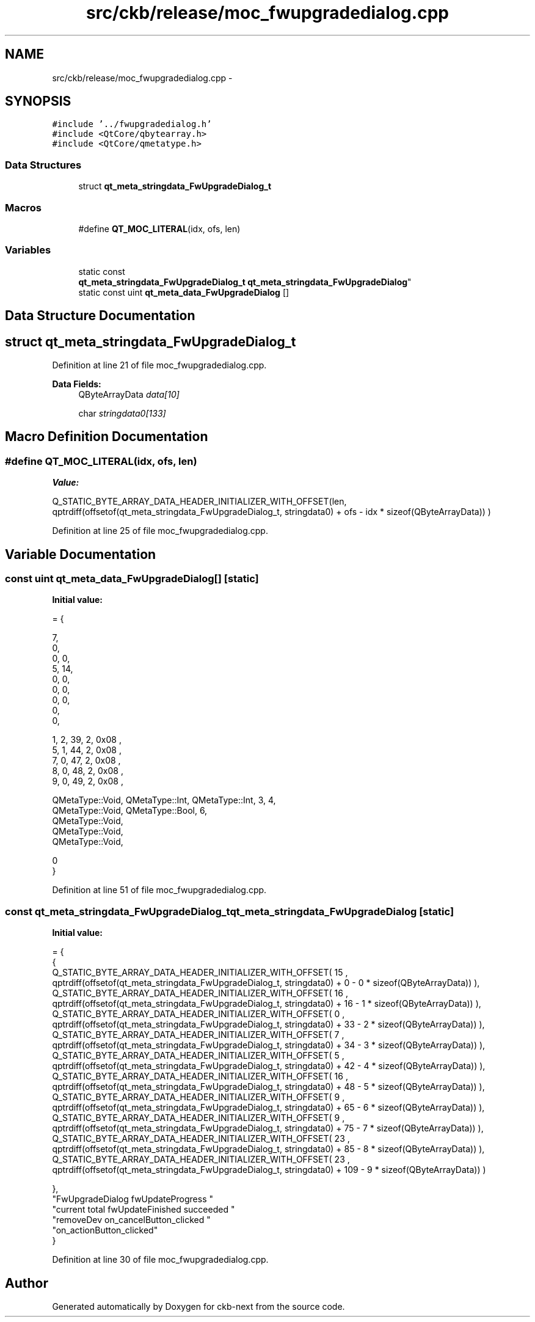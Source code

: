 .TH "src/ckb/release/moc_fwupgradedialog.cpp" 3 "Sun Jun 4 2017" "Version beta-v0.2.8+testing at branch all-mine" "ckb-next" \" -*- nroff -*-
.ad l
.nh
.SH NAME
src/ckb/release/moc_fwupgradedialog.cpp \- 
.SH SYNOPSIS
.br
.PP
\fC#include '\&.\&./fwupgradedialog\&.h'\fP
.br
\fC#include <QtCore/qbytearray\&.h>\fP
.br
\fC#include <QtCore/qmetatype\&.h>\fP
.br

.SS "Data Structures"

.in +1c
.ti -1c
.RI "struct \fBqt_meta_stringdata_FwUpgradeDialog_t\fP"
.br
.in -1c
.SS "Macros"

.in +1c
.ti -1c
.RI "#define \fBQT_MOC_LITERAL\fP(idx, ofs, len)"
.br
.in -1c
.SS "Variables"

.in +1c
.ti -1c
.RI "static const 
.br
\fBqt_meta_stringdata_FwUpgradeDialog_t\fP \fBqt_meta_stringdata_FwUpgradeDialog\fP"
.br
.ti -1c
.RI "static const uint \fBqt_meta_data_FwUpgradeDialog\fP []"
.br
.in -1c
.SH "Data Structure Documentation"
.PP 
.SH "struct qt_meta_stringdata_FwUpgradeDialog_t"
.PP 
Definition at line 21 of file moc_fwupgradedialog\&.cpp\&.
.PP
\fBData Fields:\fP
.RS 4
QByteArrayData \fIdata[10]\fP 
.br
.PP
char \fIstringdata0[133]\fP 
.br
.PP
.RE
.PP
.SH "Macro Definition Documentation"
.PP 
.SS "#define QT_MOC_LITERAL(idx, ofs, len)"
\fBValue:\fP
.PP
.nf
Q_STATIC_BYTE_ARRAY_DATA_HEADER_INITIALIZER_WITH_OFFSET(len, \
    qptrdiff(offsetof(qt_meta_stringdata_FwUpgradeDialog_t, stringdata0) + ofs \
        - idx * sizeof(QByteArrayData)) \
    )
.fi
.PP
Definition at line 25 of file moc_fwupgradedialog\&.cpp\&.
.SH "Variable Documentation"
.PP 
.SS "const uint qt_meta_data_FwUpgradeDialog[]\fC [static]\fP"
\fBInitial value:\fP
.PP
.nf
= {

 
       7,       
       0,       
       0,    0, 
       5,   14, 
       0,    0, 
       0,    0, 
       0,    0, 
       0,       
       0,       

 
       1,    2,   39,    2, 0x08 ,
       5,    1,   44,    2, 0x08 ,
       7,    0,   47,    2, 0x08 ,
       8,    0,   48,    2, 0x08 ,
       9,    0,   49,    2, 0x08 ,

 
    QMetaType::Void, QMetaType::Int, QMetaType::Int,    3,    4,
    QMetaType::Void, QMetaType::Bool,    6,
    QMetaType::Void,
    QMetaType::Void,
    QMetaType::Void,

       0        
}
.fi
.PP
Definition at line 51 of file moc_fwupgradedialog\&.cpp\&.
.SS "const \fBqt_meta_stringdata_FwUpgradeDialog_t\fP qt_meta_stringdata_FwUpgradeDialog\fC [static]\fP"
\fBInitial value:\fP
.PP
.nf
= {
    {
Q_STATIC_BYTE_ARRAY_DATA_HEADER_INITIALIZER_WITH_OFFSET( 15 ,   qptrdiff(offsetof(qt_meta_stringdata_FwUpgradeDialog_t, stringdata0) +  0    -  0  * sizeof(QByteArrayData))   ), 
Q_STATIC_BYTE_ARRAY_DATA_HEADER_INITIALIZER_WITH_OFFSET( 16 ,   qptrdiff(offsetof(qt_meta_stringdata_FwUpgradeDialog_t, stringdata0) +  16    -  1  * sizeof(QByteArrayData))   ), 
Q_STATIC_BYTE_ARRAY_DATA_HEADER_INITIALIZER_WITH_OFFSET( 0 ,   qptrdiff(offsetof(qt_meta_stringdata_FwUpgradeDialog_t, stringdata0) +  33    -  2  * sizeof(QByteArrayData))   ), 
Q_STATIC_BYTE_ARRAY_DATA_HEADER_INITIALIZER_WITH_OFFSET( 7 ,   qptrdiff(offsetof(qt_meta_stringdata_FwUpgradeDialog_t, stringdata0) +  34    -  3  * sizeof(QByteArrayData))   ), 
Q_STATIC_BYTE_ARRAY_DATA_HEADER_INITIALIZER_WITH_OFFSET( 5 ,   qptrdiff(offsetof(qt_meta_stringdata_FwUpgradeDialog_t, stringdata0) +  42    -  4  * sizeof(QByteArrayData))   ), 
Q_STATIC_BYTE_ARRAY_DATA_HEADER_INITIALIZER_WITH_OFFSET( 16 ,   qptrdiff(offsetof(qt_meta_stringdata_FwUpgradeDialog_t, stringdata0) +  48    -  5  * sizeof(QByteArrayData))   ), 
Q_STATIC_BYTE_ARRAY_DATA_HEADER_INITIALIZER_WITH_OFFSET( 9 ,   qptrdiff(offsetof(qt_meta_stringdata_FwUpgradeDialog_t, stringdata0) +  65    -  6  * sizeof(QByteArrayData))   ), 
Q_STATIC_BYTE_ARRAY_DATA_HEADER_INITIALIZER_WITH_OFFSET( 9 ,   qptrdiff(offsetof(qt_meta_stringdata_FwUpgradeDialog_t, stringdata0) +  75    -  7  * sizeof(QByteArrayData))   ), 
Q_STATIC_BYTE_ARRAY_DATA_HEADER_INITIALIZER_WITH_OFFSET( 23 ,   qptrdiff(offsetof(qt_meta_stringdata_FwUpgradeDialog_t, stringdata0) +  85    -  8  * sizeof(QByteArrayData))   ), 
Q_STATIC_BYTE_ARRAY_DATA_HEADER_INITIALIZER_WITH_OFFSET( 23 ,   qptrdiff(offsetof(qt_meta_stringdata_FwUpgradeDialog_t, stringdata0) +  109    -  9  * sizeof(QByteArrayData))   ) 

    },
    "FwUpgradeDialog\0fwUpdateProgress\0\0"
    "current\0total\0fwUpdateFinished\0succeeded\0"
    "removeDev\0on_cancelButton_clicked\0"
    "on_actionButton_clicked"
}
.fi
.PP
Definition at line 30 of file moc_fwupgradedialog\&.cpp\&.
.SH "Author"
.PP 
Generated automatically by Doxygen for ckb-next from the source code\&.

